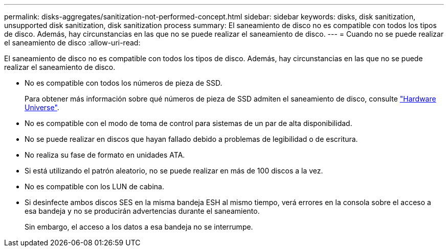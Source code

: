 ---
permalink: disks-aggregates/sanitization-not-performed-concept.html 
sidebar: sidebar 
keywords: disks, disk sanitization, unsupported disk sanitization, disk sanitization process 
summary: El saneamiento de disco no es compatible con todos los tipos de disco. Además, hay circunstancias en las que no se puede realizar el saneamiento de disco. 
---
= Cuando no se puede realizar el saneamiento de disco
:allow-uri-read: 


[role="lead"]
El saneamiento de disco no es compatible con todos los tipos de disco. Además, hay circunstancias en las que no se puede realizar el saneamiento de disco.

* No es compatible con todos los números de pieza de SSD.
+
Para obtener más información sobre qué números de pieza de SSD admiten el saneamiento de disco, consulte https://hwu.netapp.com/["Hardware Universe"^].

* No es compatible con el modo de toma de control para sistemas de un par de alta disponibilidad.
* No se puede realizar en discos que hayan fallado debido a problemas de legibilidad o de escritura.
* No realiza su fase de formato en unidades ATA.
* Si está utilizando el patrón aleatorio, no se puede realizar en más de 100 discos a la vez.
* No es compatible con los LUN de cabina.
* Si desinfecte ambos discos SES en la misma bandeja ESH al mismo tiempo, verá errores en la consola sobre el acceso a esa bandeja y no se producirán advertencias durante el saneamiento.
+
Sin embargo, el acceso a los datos a esa bandeja no se interrumpe.


